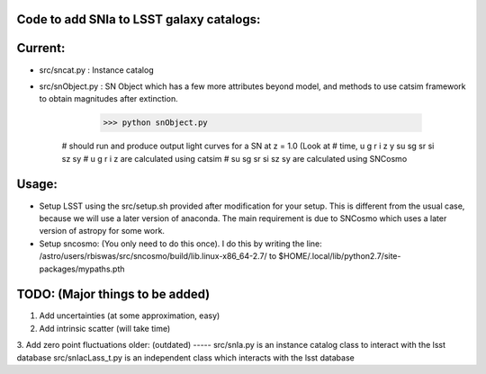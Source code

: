 Code to add SNIa to LSST galaxy catalogs:
----------------------------------------
Current:
-------
- src/sncat.py : Instance catalog 
- src/snObject.py : SN Object which has a few more attributes beyond model, and methods to use catsim framework to obtain magnitudes after extinction. 

    >>> python snObject.py 
   # should run and produce output light curves for a  SN at z = 1.0 (Look at   
   # time, u g r i z y su sg sr si sz sy 
   # u g r i z are calculated using catsim
   # su sg sr si sz sy are calculated using SNCosmo


Usage: 
-----
- Setup LSST using the src/setup.sh provided after modification for your setup. This is different from the usual case,  because we will use a later version of anaconda. The main requirement is due to SNCosmo which uses a later version of astropy for some work. 
- Setup sncosmo: (You only need to do this once). I do this by writing the line: /astro/users/rbiswas/src/sncosmo/build/lib.linux-x86_64-2.7/ to $HOME/.local/lib/python2.7/site-packages/mypaths.pth

TODO: (Major things to be added)
----
1. Add uncertainties (at some approximation, easy)
2. Add intrinsic scatter (will take time) 
3. Add zero point fluctuations 
older: (outdated)
-----
src/snIa.py is an instance catalog class to interact with the lsst database
src/snIacLass_t.py is an independent class which interacts with the lsst database


